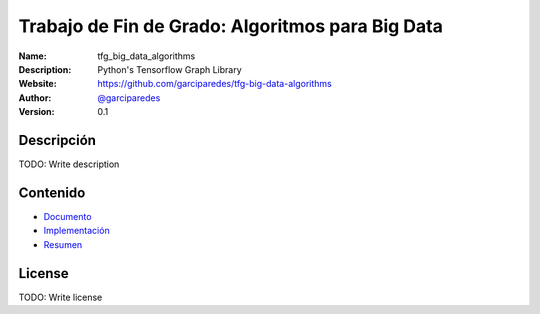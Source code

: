 Trabajo de Fin de Grado: Algoritmos para Big Data
================================================================================

:Name: tfg_big_data_algorithms
:Description: Python's Tensorflow Graph Library
:Website: https://github.com/garciparedes/tfg-big-data-algorithms
:Author: `@garciparedes <http://garciparedes.me>`__
:Version: 0.1

.. |travisci| image:: https://img.shields.io/travis/AeroPython/PyFME/master.svg?style=flat-square
   :target: https://travis-ci.org/garciparedes/tfg-big-data-algorithms

.. |docs| image:: https://img.shields.io/badge/docs-latest-brightgreen.svg?style=flat-square
   :target: http://tfg-big-data-algorithms.readthedocs.io/en/latest/?badge=latest

|travisci| |docs|

Descripción
--------------------------------------------------------------------------------
TODO: Write description


Contenido
--------------------------------------------------------------------------------
* `Documento <https://github.com/garciparedes/tfg-big-data-algorithms/document/document.pdf>`__
* `Implementación <https://github.com/garciparedes/tfg-big-data-algorithms/src/tfg_big_data_algorithms>`__
* `Resumen <https://github.com/garciparedes/tfg-big-data-algorithms/summary/summary.pdf>`__

License
--------------------------------------------------------------------------------
TODO: Write license

